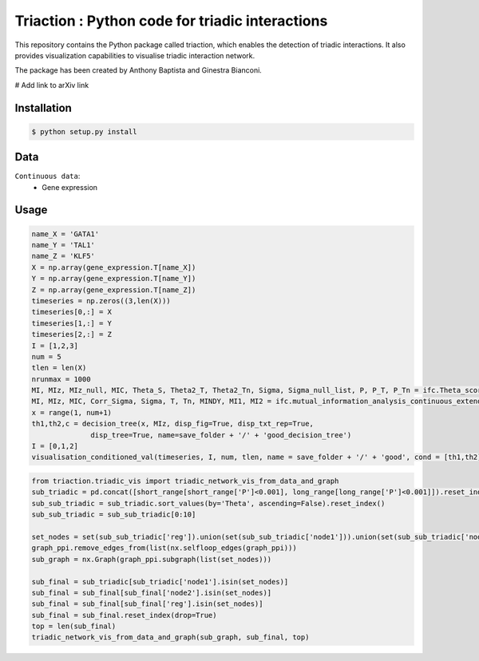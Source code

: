 =============================================================================================
Triaction : Python code for triadic interactions
=============================================================================================

.. image:: logo.png
   :width: 200

This repository contains the Python package called triaction, which enables the detection of triadic interactions. It also provides visualization capabilities to visualise triadic interaction network.

The package has been created by Anthony Baptista and Ginestra Bianconi.

# Add link to arXiv link

-----------------
 Installation
-----------------

.. code-block:: bash    

  $ python setup.py install

-----------------
Data
-----------------

``Continuous data``:
 * Gene expression

-----------------
Usage
-----------------

.. image:: output/MI_merge.png
   :width: 400

.. code-block:: Python  

   name_X = 'GATA1'
   name_Y = 'TAL1'
   name_Z = 'KLF5'
   X = np.array(gene_expression.T[name_X])
   Y = np.array(gene_expression.T[name_Y])
   Z = np.array(gene_expression.T[name_Z])
   timeseries = np.zeros((3,len(X)))
   timeseries[0,:] = X
   timeseries[1,:] = Y
   timeseries[2,:] = Z
   I = [1,2,3]
   num = 5
   tlen = len(X)
   nrunmax = 1000
   MI, MIz, MIz_null, MIC, Theta_S, Theta2_T, Theta2_Tn, Sigma, Sigma_null_list, P, P_T, P_Tn = ifc.Theta_score_null_model(timeseries, I, num, tlen, nrunmax, True, True)
   MI, MIz, MIC, Corr_Sigma, Sigma, T, Tn, MINDY, MI1, MI2 = ifc.mutual_information_analysis_continuous_extended(timeseries, [0,1,2], num, tlen)
   x = range(1, num+1)
   th1,th2,c = decision_tree(x, MIz, disp_fig=True, disp_txt_rep=True,
                 disp_tree=True, name=save_folder + '/' + 'good_decision_tree')
   I = [0,1,2]
   visualisation_conditioned_val(timeseries, I, num, tlen, name = save_folder + '/' + 'good', cond = [th1,th2])

.. image:: output/good.png
   :width: 400

.. code-block:: Python  

   from triaction.triadic_vis import triadic_network_vis_from_data_and_graph
   sub_triadic = pd.concat([short_range[short_range['P']<0.001], long_range[long_range['P']<0.001]]).reset_index()
   sub_sub_triadic = sub_triadic.sort_values(by='Theta', ascending=False).reset_index()
   sub_sub_triadic = sub_sub_triadic[0:10]
   
   set_nodes = set(sub_sub_triadic['reg']).union(set(sub_sub_triadic['node1'])).union(set(sub_sub_triadic['node2']))
   graph_ppi.remove_edges_from(list(nx.selfloop_edges(graph_ppi)))
   sub_graph = nx.Graph(graph_ppi.subgraph(list(set_nodes)))
   
   sub_final = sub_triadic[sub_triadic['node1'].isin(set_nodes)]
   sub_final = sub_final[sub_final['node2'].isin(set_nodes)]
   sub_final = sub_final[sub_final['reg'].isin(set_nodes)]
   sub_final = sub_final.reset_index(drop=True)
   top = len(sub_final)
   triadic_network_vis_from_data_and_graph(sub_graph, sub_final, top)

.. image:: output/triadic_vis_from_data.png
   :width: 400

